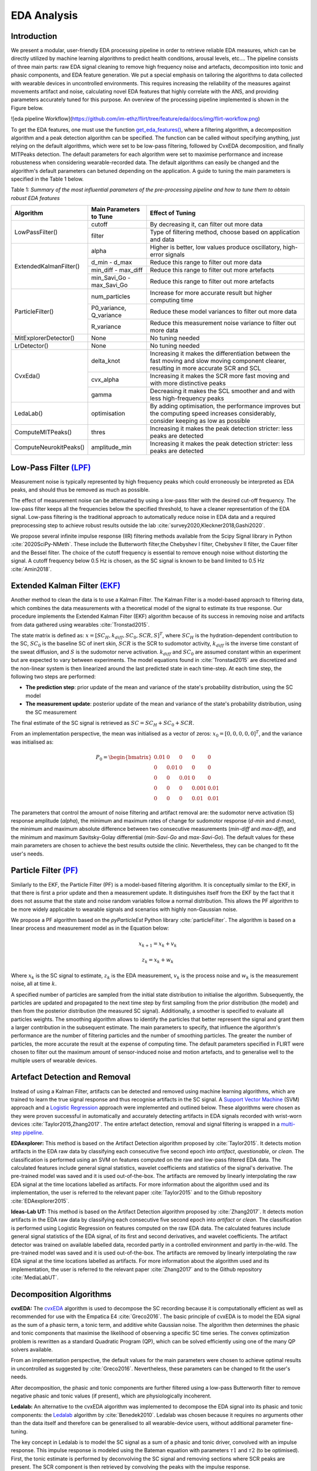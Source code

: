 EDA Analysis
============

Introduction
-------------

We present a modular, user-friendly EDA processing pipeline in order to retrieve reliable EDA measures, which can be directly utilized by machine learning algorithms to predict health conditions, arousal levels, etc.... \ 
The pipeline consists of three main parts: raw EDA signal cleaning to remove high frequency noise and artefacts, decomposition into tonic and phasic components, and EDA feature generation. \
We put a special emphasis on tailoring the algorithms to data collected with wearable devices in uncontrolled environments. This requires increasing the \
reliability of the measures against movements artifact and noise, calculating novel EDA features that highly correlate with the ANS, and providing parameters accurately tuned for this purpose. An overview of the processing pipeline implemented is shown in the Figure below.

![eda pipeline Workflow](https://github.com/im-ethz/flirt/tree/feature/eda/docs/img/flirt-workflow.png)

To get the EDA features, one must use the function `get_eda_features() <../api.html#module-flirt.eda>`_, where a filtering algorithm, a decomposition algorithm and a peak detection algorithm can be specified. \
The function can be called without specifying anything, just relying on the default algorithms, which were set to be low-pass filtering, followed by CvxEDA decomposition, and finally \
MITPeaks detection. The default parameters for each algorithm were set to maximise performance and increase robusteness when considering wearable-recorded data. The default algorithms can easily be changed and the algorithm's default parameters can betuned depending on the application. \
A guide to tuning the main parameters is specified in the Table 1 below.


Table 1: *Summary of the most influential parameters of the pre-processing pipeline and how to tune them to obtain robust EDA features*

+------------------------+-------------------------------+------------------------------------------------------------------------------+
| **Algorithm**          | Main Parameters to Tune       | Effect of Tuning                                                             |
+========================+===============================+==============================================================================+
| LowPassFilter()        | cutoff                        | By decreasing it, can filter out more data                                   |
|                        +-------------------------------+------------------------------------------------------------------------------+
|                        | filter                        | Type of filtering method, choose based on application and data               |
+------------------------+-------------------------------+------------------------------------------------------------------------------+
| ExtendedKalmanFilter() | alpha                         | Higher is better, low values produce oscillatory, high-error signals         |
|                        +-------------------------------+------------------------------------------------------------------------------+
|                        | d\_min - d\_max               | Reduce this range to filter out more data                                    |
|                        +-------------------------------+------------------------------------------------------------------------------+
|                        | min\_diff - max\_diff         | Reduce this range to filter out more artefacts                               |
|                        +-------------------------------+------------------------------------------------------------------------------+
|                        | min\_Savi\_Go - max\_Savi\_Go | Reduce this range to filter out more artefacts                               |
+------------------------+-------------------------------+------------------------------------------------------------------------------+
| ParticleFilter()       | num\_particles                | Increase for more accurate result but higher computing time                  |
|                        +-------------------------------+------------------------------------------------------------------------------+
|                        | P0\_variance, Q\_variance     | Reduce these model variances to filter out more data                         |
|                        +-------------------------------+------------------------------------------------------------------------------+
|                        | R\_variance                   | Reduce this measurement noise variance to filter out more data               |
+------------------------+-------------------------------+------------------------------------------------------------------------------+
| MitExplorerDetector()  | None                          | No tuning needed                                                             |
+------------------------+-------------------------------+------------------------------------------------------------------------------+
| LrDetector()           | None                          | No tuning needed                                                             |
+------------------------+-------------------------------+------------------------------------------------------------------------------+
| CvxEda()               | delta\_knot                   | Increasing it makes the differentiation between the fast moving and slow \   |
|                        |                               | moving component clearer, resulting in more accurate SCR and SCL             |
|                        +-------------------------------+------------------------------------------------------------------------------+
|                        | cvx\_alpha                    | Increasing it makes the SCR more fast moving and with more distinctive peaks |
|                        +-------------------------------+------------------------------------------------------------------------------+
|                        | gamma                         | Decreasing it makes the SCL smoother and and with less high-frequency peaks  |
+------------------------+-------------------------------+------------------------------------------------------------------------------+
| LedaLab()              | optimisation                  | By adding optimisation, the performance improves but the computing  \        |
|                        |                               | speed increases considerably, consider keeping as low as possible            |
+------------------------+-------------------------------+------------------------------------------------------------------------------+
| ComputeMITPeaks()      | thres                         | Increasing it makes the peak detection stricter: less peaks are detected     |
+------------------------+-------------------------------+------------------------------------------------------------------------------+
| ComputeNeurokitPeaks() | amplitude\_min                | Increasing it makes the peak detection stricter: less peaks are detected     |
+------------------------+-------------------------------+------------------------------------------------------------------------------+

Low-Pass Filter `(LPF) <../api.html#module-flirt.eda.preprocessing.LowPassFilter>`_
-------------------------------------------------------------------------------------
Measurement noise is typically represented by high frequency peaks which could erroneously \
be interpreted as EDA peaks, and should thus be removed as much as possible.

The effect of measurement noise can be attenuated by using a low-pass filter with the \
desired cut-off frequency. The low-pass filter keeps all the frequencies below the specified \
threshold, to have a cleaner representation of the EDA signal. Low-pass filtering is the \
traditional approach to automatically reduce noise in EDA data and a required preprocessing \
step to achieve robust results outside the lab :cite:`survey2020,Kleckner2018,Gashi2020`.

We propose several infinite impulse response (IIR) filtering methods available from the \
Scipy Signal library in Python :cite:`2020SciPy-NMeth`. These include the Butterworth filter,\
the Chebyshev I filter, Chebyshev II filter, the Cauer filter and the Bessel filter.  The \
choice of the cutoff frequency is essential to remove enough noise without distorting the \
signal. A cutoff frequency below 0.5 Hz is chosen, as the SC signal is known to be band \
limited to 0.5 Hz :cite:`Amin2018`.

Extended Kalman Filter `(EKF) <../api.html#module-flirt.eda.preprocessing.ExtendedKalmanFilter>`_
--------------------------------------------------------------------------------------------------
Another method to clean the data is to use a Kalman Filter. The Kalman Filter is a model-based approach to filtering data, which combines the data measurements with a theoretical model of the signal to estimate its true response. Our procedure implements the Extended Kalman Filter (EKF) algorithm because of its success in removing noise and artifacts from data gathered using wearables :cite:`Tronstad2015`.


The state matrix is defined as:
:math:`x = [SC_H, k_{diff}, SC_0, SCR, S]^T`, where :math:`SC_H` is the hydration-dependent contribution to the SC, :math:`SC_0` is the baseline SC of inert skin, :math:`SCR` is the SCR to sudomotor activity, :math:`k_{diff}` is the inverse time constant of the sweat diffusion, and :math:`S` is the sudomotor nerve activation. :math:`k_{diff}` and :math:`SC_0` are assumed constant within an experiment but are expected to vary between experiments.
The model equations found in :cite:`Tronstad2015` are discretized and the non-linear system is then linearized around the last predicted state in each time-step.
At each time step, the following two steps are performed:

- **The prediction step**: prior update of the mean and variance of the state's probability distribution, using the SC model
- **The measurement update**: posterior update of the mean and variance of the state's probability distribution, using the SC measurement


The final estimate of the SC signal is retrieved as :math:`SC = SC_H + SC_0 + SCR`.

From an implementation perspective, the mean was initialised as a vector of zeros: :math:`x_0 = [0, 0, 0, 0, 0]^T`, and the variance was initialised as:

.. math::

    P_0 = \begin{bmatrix}
                0.01 & 0 & 0 & 0 & 0\\
                0 & 0.01 & 0 & 0 & 0\\
                0 & 0 & 0.01 & 0 & 0\\
                0 & 0 & 0 & 0.001 & 0.01\\
                0 & 0 & 0 & 0.01 & 0.01
          \end{bmatrix}


The parameters that control the amount of noise filtering and artifact removal are: the sudomotor nerve activation (S) response amplitude (*alpha*), the minimum and maximum rates of change for sudomotor response (*d-min* and *d-max*), the minimum and maximum absolute difference between two consecutive measurements (*min-diff* and *max-diff*), and the minimum and maximum Savitsky-Golay differential (*min-Savi-Go* and *max-Savi-Go*). The default values for these main parameters are chosen to achieve the best results outside the clinic. Nevertheless, they can be changed to fit the user's needs.  

Particle Filter `(PF) <../api.html#module-flirt.eda.preprocessing.ParticleFilter>`_
-------------------------------------------------------------------------------------

Similarly to the EKF, the Particle Filter (PF) is a model-based filtering algorithm. It is conceptually similar to the EKF, in that there is first a prior update and then a measurement update. It distinguishes itself from the EKF by the fact that it does not assume that the state and noise random variables follow a normal distribution. This allows the PF algorithm to be more widely applicable to wearable signals and scenarios with highly non-Gaussian noise. 

We propose a PF algorithm based on the *pyParticleEst* Python library :cite:`particleFilter`. The algorithm is based on a linear process and measurement model as in the Equation below:

.. math::

    x_{k+1} = x_k + v_k 
    
    z_k = x_k + w_k


Where :math:`x_k` is the SC signal to estimate, :math:`z_k` is the EDA measurement, :math:`v_k` is the process noise and :math:`w_k` is the measurement noise, all at time :math:`k`.

A specified number of particles are sampled from the initial state distribution to initialise the algorithm. Subsequently, the particles are updated and propagated to the next time step by first sampling from the prior distribution (the model) and then from the posterior distribution (the measured SC signal). Additionally, a smoother is specified to evaluate all particles weights. The smoothing algorithm allows to identify the particles that better represent the signal and grant them a larger contribution in the subsequent estimate. \
The main parameters to specify, that influence the algorithm's performance are the number of filtering particles and the number of smoothing particles. The greater the number of particles, the more accurate the result at the expense of computing time. The default parameters specified in FLIRT were chosen to filter out the maximum amount of sensor-induced noise and motion artefacts, and to generalise well to the multiple users of wearable devices.  


Artefact Detection and Removal 
--------------------------------

Instead of using a Kalman Filter, artifacts can be detected and removed using machine learning algorithms, which are trained to learn the true signal response and thus recognise artifacts in the SC signal. A `Support Vector Machine <../api.html#module-flirt.eda.preprocessing.MitExplorerDetector>`_ (SVM) approach and a `Logistic Regression <../api.html#module-flirt.eda.preprocessing.LrDetector>`_ approach were implemented and outlined below. \
These algorithms were chosen as they were proven successful in automatically and accurately detecting artifacts in EDA signals recorded with wrist-worn devices :cite:`Taylor2015,Zhang2017`. The entire artefact detection, removal and signal filtering is wrapped in a `multi-step pipeline <../api.html#module-flirt.eda.preprocessing.MultiStepPipeline>`_.

**EDAexplorer:** This method is based on the Artifact Detection algorithm proposed by :cite:`Taylor2015`. It detects motion artifacts in the EDA raw data by classifying each consecutive five second epoch into *artifact*, *questionable*, or *clean*. The classification is performed using an SVM on features computed on the raw and low-pass filtered EDA data. The calculated features include general signal statistics, wavelet coefficients and statistics of the signal's derivative. The pre-trained model was saved and it is used out-of-the-box. The artifacts are removed by linearly interpolating the raw EDA signal at the time locations labelled as artifacts.
For more information about the algorithm used and its implementation, the user is referred to the relevant paper :cite:`Taylor2015` and to the Github repository :cite:`EDAexplorer2015`.

**Ideas-Lab UT:** This method is based on the Artifact Detection algorithm proposed by :cite:`Zhang2017`. It detects motion artifacts in the EDA raw data by classifying each consecutive five second epoch into *artifact* or *clean*. The classification is performed using Logistic Regression on features computed on the raw EDA data. The calculated features include general signal statistics of the EDA signal, of its first and second derivatives, and wavelet coefficients. The artifact detector was trained on available labelled data, recorded partly in a controlled environment and partly in-the-wild. The pre-trained model was saved and it is used out-of-the-box. The artifacts are removed by linearly interpolating the raw EDA signal at the time locations labelled as artifacts.
For more information about the algorithm used and its implementation, the user is referred to the relevant paper :cite:`Zhang2017` and to the Github repository :cite:`MediaLabUT`.

Decomposition Algorithms 
-------------------------
**cvxEDA:** The `cvxEDA <../api.html#module-flirt.eda.preprocessing.CvxEDA>`_ algorithm is used to decompose the SC recording because it is computationally efficient as well as recommended for use with the Empatica E4 :cite:`Greco2016`. The basic principle of cvxEDA is to model the EDA signal as the sum of a phasic term, a tonic term, and additive white Gaussian noise. The algorithm then determines the phasic and tonic components that maximise the likelihood of observing a specific SC time series. The convex optimization problem is rewritten as a standard Quadratic Program (QP), which can be solved efficiently using one of the many QP solvers available.

From an implementation perspective, the default values for the main parameters were chosen to achieve optimal  results in uncontrolled as suggested by :cite:`Greco2016`. Nevertheless, these parameters can be changed to fit the user's needs. 

After decomposition, the phasic and tonic components are further filtered using a low-pass Butterworth filter to remove negative phasic and tonic values (if present), which are physiologically incoherent. 

**Ledalab:** An alternative to the cvxEDA algorithm was implemented to decompose the EDA signal into its phasic and tonic components: the `Ledalab <../api.html#module-flirt.eda.preprocessing.LedaLab>`_ algorithm by :cite:`Benedek2010`. Ledalab was chosen because it requires no arguments other than the data itself and therefore can be generalised to all wearable-device users, without additional parameter fine-tuning. 

The key concept in Ledalab is to model the SC signal as a sum of a phasic and tonic driver, convolved with an impulse response. This impulse response is modeled using the Bateman equation with parameters :math:`τ 1` and :math:`τ 2` (to be optimised). First, the tonic estimate is performed by deconvolving the SC signal and removing sections where SCR peaks are present. The SCR component is then retrieved by convolving the peaks with the impulse response.   

After decomposition, the phasic and tonic components are further filtered using a low-pass Butterworth filter to remove negative phasic and tonic values (if present), which are physiologically incoherent. 

Feature Engineering
--------------------
**Time-Domain Features:** General statistical and entropy features are computed on both the phasic and tonic components for each window. A description of the time domain features calculated can be found in `Time-Domain Features <../api.html#module-flirt.stats>`_. These features were chosen because they best describe the phasic and tonic signals recorded from wearable devices, as suggested by :cite:`Healey2005,Ghaderyan2016`. 

**Frequency-Domain Features:** Several features are computed on the frequency domain signal of the phasic and tonic components for each window. A description of the frequency domain features calculated can be found in `Frequency-Domain Features <../api.html#module-flirt.eda.preprocessing.get_fd_stats>`_. The frequency content of the EDA was proven to provide additional valuable information about the sudomotor activity :cite:`Ghaderyan2016,Alberdi2016`. More specifically, the frequency domain can describe some brief, transient instances in the signal, which are unlikely to be detected by the time domain features. The power information in different frequency bands (chosen here to be :math:`[0.05-0.5]Hz` :cite:`Wang2009`) gives crucial details on the physiological processes of the sweat glands, given that the EDA is composed of fast and slow components. 

**Time-Frequency-Domain Features:** A Cepstrum analysis is performed to obtain time-frequency domain features of both the phasic and tonic components for each window. A description of the time-frequency domain features calculated can be found in Table `Mixed-Domain Features <../api.html#module-flirt.eda.preprocessing.get_MFCC_stats>`_. The Cepstrum signal, :math:`C` is found by :cite:`Ghaderyan2016`:

.. math::

    C = IFT(log|FT(X)|)
        

Where :math:`X` is the signal of interest, :math:`FT` is Fourier Transform and :math:`IFT` is the inverse Fourier Transform.

We are interested, in particular, in the real part of :math:`C`, which give us the Mel-Frequency Cepstrum Components (MFCC). These components provide valuable information about the EDA signal that may not be expressed by a time series or a frequency analysis alone. In fact, the MFCC capture the oscillatory behaviour of the sudomotor response. The difference in the periodicity of the signals could help to recognise and differentiate between different arousal types or health conditions :cite:`Ghaderyan2016`).

**Peak-Features:** Peak features are computed only on the phasic component for each window. Several peak detection algorithms found in the literature :cite:`Taylor2015,neurokit2,Nabian2018,Halem2020,Kim2004` were tested on EDA data collected using wearable devices. The two best performing ones were retained and implemented in FLIRT: the EDAexplorer algorithm :cite:`Taylor2015,EDAexplorer2015` and the Neurokit algorithm :cite:`neurokit2`. Both algorithms detect most SCR peaks and do so reliably. 

The EDAexplorer peak detection algorithm, `MIT Peak Features <../api.html#module-flirt.eda.preprocessing.ComputeMITPeaks>`_, determines the presence of a peak based on several criteria related to a typical SCR peak morphology such as the signal's rate of change, maximum allowed rise time and decay time. The Neurokit2 peak detection algorithm, `Neurokit Peak Features <../api.html#module-flirt.eda.preprocessing.ComputeNeurokitPeaks>`_, is based on the *SciPy* (found at https://docs.scipy.org/doc/) python package peak detection function. It refines its peak search by specifying constraints based on the peaks derivative and on the density of peaks within a time-window. For both algorithms, the defaults parameters are specified to generate high quality features outside the lab, but these can also be changed to fit the user's needs. 


References
-----------
.. bibliography::
   :cited: